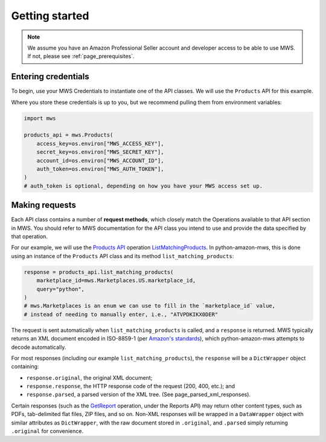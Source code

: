 .. _page_getting_started:

Getting started
###############

.. note:: We assume you have an Amazon Professional Seller account and developer access
   to be able to use MWS. If not, please see :ref:`page_prerequisites`.

Entering credentials
====================

To begin, use your MWS Credentials to instantiate one of the API classes.
We will use the ``Products`` API for this example.

Where you store these credentials is up to you, but we recommend pulling them
from environment variables:

.. code-block:: python

    import mws

    products_api = mws.Products(
        access_key=os.environ["MWS_ACCESS_KEY"],
        secret_key=os.environ["MWS_SECRET_KEY"],
        account_id=os.environ["MWS_ACCOUNT_ID"],
        auth_token=os.environ["MWS_AUTH_TOKEN"],
    )
    # auth_token is optional, depending on how you have your MWS access set up.

Making requests
===============

Each API class contains a number of **request methods**, which closely match the
Operations available to that API section in MWS. You should refer to MWS documentation
for the API class you intend to use and provide the data specified by that operation.

For our example, we will use the `Products API
<http://docs.developer.amazonservices.com/en_US/products/Products_Overview.html>`_
operation `ListMatchingProducts
<http://docs.developer.amazonservices.com/en_US/products/Products_ListMatchingProducts.html>`_.
In python-amazon-mws, this is done using an instance of the ``Products`` API class and its method
``list_matching_products``:

.. code-block:: python

    response = products_api.list_matching_products(
        marketplace_id=mws.Marketplaces.US.marketplace_id,
        query="python",
    )
    # mws.Marketplaces is an enum we can use to fill in the `marketplace_id` value,
    # instead of needing to manually enter, i.e., "ATVPDKIKX0DER"

The request is sent automatically when ``list_matching_products`` is called, and a
``response`` is returned. MWS typically returns an XML document encoded in ISO-8859-1
(per `Amazon's standards <http://docs.developer.amazonservices.com/en_US/dev_guide/DG_ISO8859.html>`_),
which python-amazon-mws attempts to decode automatically.

For most responses (including our example ``list_matching_products``), the ``response`` will be a
``DictWrapper`` object containing:

- ``response.original``, the original XML document;
- ``response.response``, the HTTP response code of the request (200, 400, etc.); and
- ``response.parsed``, a parsed version of the XML tree. (See page_parsed_xml_responses).

Certain responses (such as the `GetReport
<http://docs.developer.amazonservices.com/en_US/reports/Reports_GetReport.html>`_ operation, under
the Reports API) may return other content types, such as PDFs, tab-delimited flat files, ZIP files,
and so on. Non-XML responses will be wrapped in a ``DataWrapper`` object with similar attributes
as ``DictWrapper``, with the raw document stored in ``.original``, and ``.parsed`` simply returning
``.original`` for convenience.
